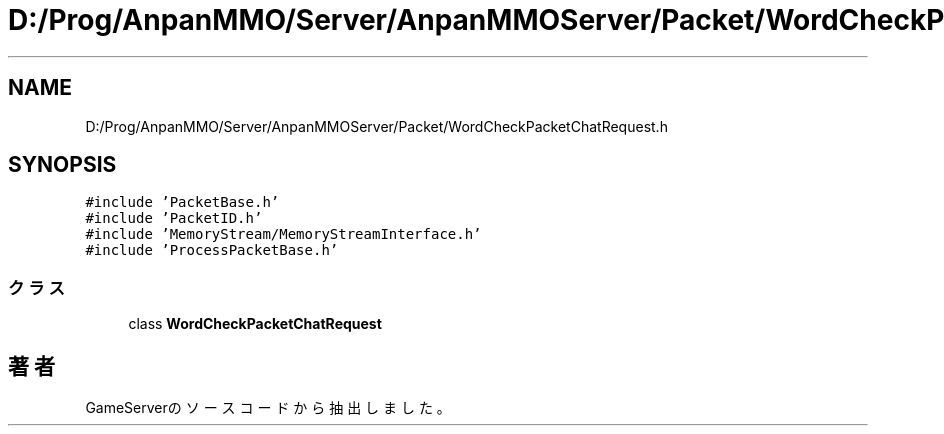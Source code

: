 .TH "D:/Prog/AnpanMMO/Server/AnpanMMOServer/Packet/WordCheckPacketChatRequest.h" 3 "2018年12月20日(木)" "GameServer" \" -*- nroff -*-
.ad l
.nh
.SH NAME
D:/Prog/AnpanMMO/Server/AnpanMMOServer/Packet/WordCheckPacketChatRequest.h
.SH SYNOPSIS
.br
.PP
\fC#include 'PacketBase\&.h'\fP
.br
\fC#include 'PacketID\&.h'\fP
.br
\fC#include 'MemoryStream/MemoryStreamInterface\&.h'\fP
.br
\fC#include 'ProcessPacketBase\&.h'\fP
.br

.SS "クラス"

.in +1c
.ti -1c
.RI "class \fBWordCheckPacketChatRequest\fP"
.br
.in -1c
.SH "著者"
.PP 
 GameServerのソースコードから抽出しました。
